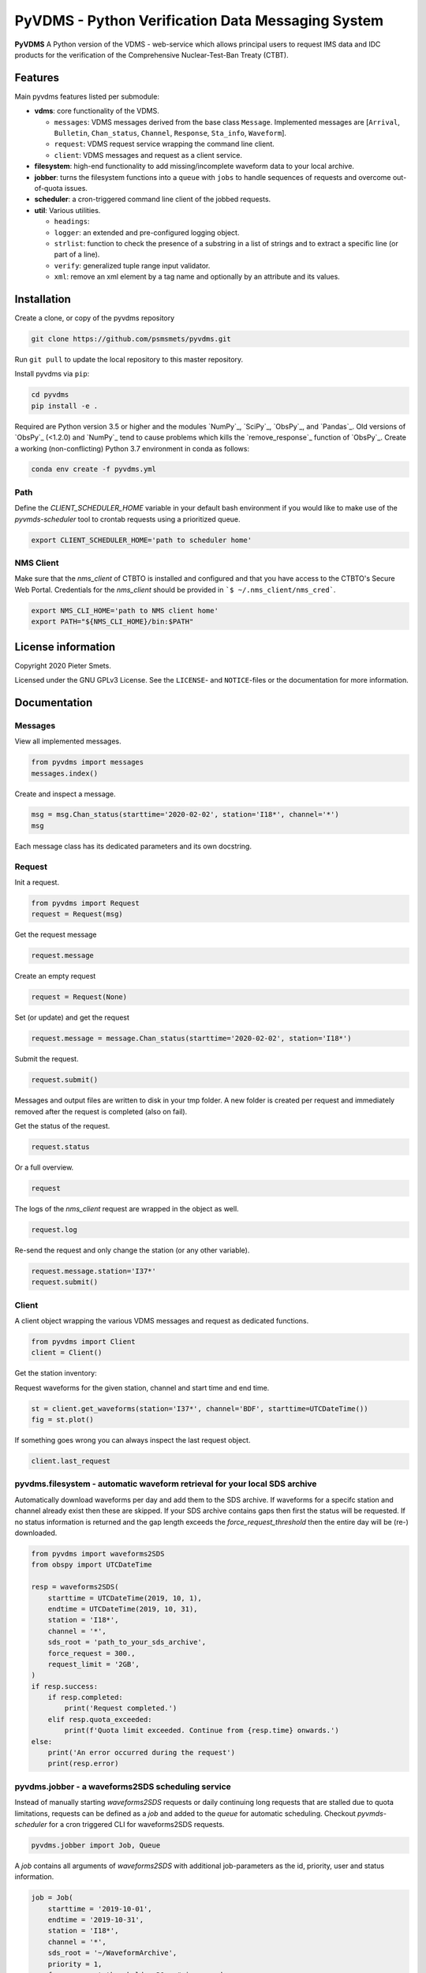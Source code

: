 **************************************************
PyVDMS - Python Verification Data Messaging System
**************************************************

**PyVDMS** A Python version of the VDMS - web-service which allows principal
users to request IMS data and IDC products for the verification of the
Comprehensive Nuclear-Test-Ban Treaty (CTBT).


Features
========

Main pyvdms features listed per submodule:

- **vdms**: core functionality of the VDMS.

  - ``messages``: VDMS messages derived from the base class ``Message``.
    Implemented messages are [``Arrival``, ``Bulletin``, ``Chan_status``,
    ``Channel``, ``Response``, ``Sta_info``, ``Waveform``].
  - ``request``: VDMS request service wrapping the command line client.
  - ``client``: VDMS messages and request as a client service.

- **filesystem**: high-end functionality to add missing/incomplete waveform
  data to your local archive.

- **jobber**: turns the filesystem functions into a ``queue`` with ``jobs`` to
  handle sequences of requests and overcome out-of-quota issues.

- **scheduler**: a cron-triggered command line client of the jobbed requests.

- **util**: Various utilities.

  - ``headings``: 
  - ``logger``: an extended and pre-configured logging object.
  - ``strlist``: function to check the presence of a substring in a list of
    strings and to extract a specific line (or part of a line).
  - ``verify``: generalized tuple range input validator.
  - ``xml``: remove an xml element by a tag name and optionally by an attribute
    and its values.


Installation
============

Create a clone, or copy of the pyvdms repository

.. code-block:: console

    git clone https://github.com/psmsmets/pyvdms.git

Run ``git pull`` to update the local repository to this master repository.


Install pyvdms via ``pip``:

.. code-block:: console

   cd pyvdms
   pip install -e .


Required are Python version 3.5 or higher and the modules `NumPy`_, `SciPy`_,
`ObsPy`_, and `Pandas`_.
Old versions of `ObsPy`_ (<1.2.0) and `NumPy`_ tend to cause problems which
kills the `remove_response`_ function of `ObsPy`_.
Create a working (non-conflicting) Python 3.7 environment in conda as follows:

.. code-block:: console

    conda env create -f pyvdms.yml


Path
----

Define the `CLIENT_SCHEDULER_HOME` variable in your default bash environment if
you would like to make use of the `pyvmds-scheduler` tool to crontab requests
using a prioritized queue.

.. code-block:: console

    export CLIENT_SCHEDULER_HOME='path to scheduler home'


NMS Client
----------

Make sure that the `nms_client` of CTBTO is installed and configured and that
you have access to the CTBTO's Secure Web Portal.
Credentials for the `nms_client` should be provided in
```$ ~/.nms_client/nms_cred```.

.. code-block:: console

    export NMS_CLI_HOME='path to NMS client home'
    export PATH="${NMS_CLI_HOME}/bin:$PATH"


License information
===================

Copyright 2020 Pieter Smets.

Licensed under the GNU GPLv3 License. See the ``LICENSE``- and ``NOTICE``-files
or the documentation for more information.


Documentation
=============

Messages
--------

View all implemented messages.

.. code-block:: python3

    from pyvdms import messages
    messages.index()

Create and inspect a message.

.. code-block:: python3

    msg = msg.Chan_status(starttime='2020-02-02', station='I18*', channel='*')
    msg

Each message class has its dedicated parameters and its own docstring.


Request 
-------

Init a request.

.. code-block:: python3

    from pyvdms import Request
    request = Request(msg)

Get the request message

.. code-block:: python3

    request.message

Create an empty request

.. code-block:: python3

    request = Request(None)

Set (or update) and get the request

.. code-block:: python3

    request.message = message.Chan_status(starttime='2020-02-02', station='I18*')

Submit the request.

.. code-block:: python3

    request.submit()

Messages and output files are written to disk in your tmp folder. A new folder
is created per request and immediately removed after the request is completed
(also on fail).

Get the status of the request.

.. code-block:: python3

    request.status

Or a full overview.

.. code-block:: python3

    request

The logs of the `nms_client` request are wrapped in the object as well.

.. code-block:: python3

    request.log

Re-send the request and only change the station (or any other variable).

.. code-block:: python3

    request.message.station='I37*'
    request.submit()


Client
------

A client object wrapping the various VDMS messages and request as dedicated
functions.

.. code-block:: python3

    from pyvdms import Client
    client = Client()

Get the station inventory:

.. code-block:: python3
    inv = client.get_stations(station='I37*', channel='*')
    inv

Request waveforms for the given station, channel and start time and end time.

.. code-block:: python3

    st = client.get_waveforms(station='I37*', channel='BDF', starttime=UTCDateTime())
    fig = st.plot()

If something goes wrong you can always inspect the last request object.

.. code-block:: python3

    client.last_request


pyvdms.filesystem - automatic waveform retrieval for your local SDS archive
---------------------------------------------------------------------------

Automatically download waveforms per day and add them to the SDS archive. If
waveforms for a specifc station and channel already exist then these are
skipped. If your SDS archive contains gaps then first the status will be
requested. If no status information is returned and the gap length exceeds the
`force_request_threshold` then the entire day will be (re-) downloaded.

.. code-block:: python3

    from pyvdms import waveforms2SDS
    from obspy import UTCDateTime

    resp = waveforms2SDS(
        starttime = UTCDateTime(2019, 10, 1),
        endtime = UTCDateTime(2019, 10, 31),
        station = 'I18*',
        channel = '*',
        sds_root = 'path_to_your_sds_archive',
        force_request = 300.,
        request_limit = '2GB',
    )
    if resp.success:
        if resp.completed:
            print('Request completed.')
        elif resp.quota_exceeded:
            print(f'Quota limit exceeded. Continue from {resp.time} onwards.')
    else:
        print('An error occurred during the request')
        print(resp.error)


pyvdms.jobber - a waveforms2SDS scheduling service
---------------------------------------------------
Instead of manually starting `waveforms2SDS` requests or daily continuing long
requests that are stalled due to quota limitations, requests can be defined
as a `job` and added to the `queue` for automatic scheduling.
Checkout `pyvmds-scheduler` for a cron triggered CLI for waveforms2SDS requests.


.. code-block:: python3

    pyvdms.jobber import Job, Queue

A `job` contains all arguments of  `waveforms2SDS` with additional job-parameters
as the id, priority, user and status  information.


.. code-block:: python3

    job = Job(
        starttime = '2019-10-01',
        endtime = '2019-10-31',
        station = 'I18*',
        channel = '*',
        sds_root = '~/WaveformArchive',
        priority = 1,
        force_request_threshold = 30., # in seconds
        max_request_size = '1GB'

Examine the job.

.. code-block:: python3

    job

Modify a job.


.. code-block:: python3

    job.update(priority=5)

Start the job.


.. code-block:: python3

    job.process()

Create a new queue and add the previously created job.


.. code-block:: python3

    queue = Queue()
    queue.add(job)


Remove a  job from the queue.

.. code-block:: python3

    queue.remove(job)


Find a  specific job from the queue.

.. code-block:: python3

    job = queue.find(id='...')


Get the first scheduled job with the highest priority on the queue.

.. code-block:: python3

    queue.first


Print the queue.

.. code-block:: python3

    print(queue)


Note that a `content_hash` is created to prevent manual modification of the
queue and so each job.

The queue can be stored as a json file.

.. code-block:: python3

    queue.write_lock('jobs.lock')

and simply read again.

.. code-block:: python3


    queue = Queue('jobs.lock')


Some helper functions get pre-filtered lists from the `Queue` class.

.. code-block:: python3

    queue.list_job_ids()  # a list of job ids
    queue.scheduled()     # all scheduled jobs
    queue.processing()    # all processing jobs



pyvdms-scheduler - a cron triggered CLC for waveforms2SDS requests
------------------------------------------------------------------

Check all options using.


.. code-block:: shell

    pyvmds-scheduler help

Make sure you set the environment variable ``$CLIENT_SCHEDULER_HOME``. This
folder contains three files: defaults.json, queue.lock, and  log.txt.

You can preset default values in the ``defaults.json`` file.

.. code-block:: json

    {
        "starttime": "yesterday",
        "channel": "??F",
        "sds_root": "path_to_your_sds_archive"
    }


Possible variables are: *starttime, endtime, station, channel, sds_root,
priority, max_request_size, email, client, client_kwargs*.

Test parsing the default variables by running.

.. code-block:: shell

    pyvmds-scheduler defaults


These parameters can always overruled when adding a new job.

Add a new job

.. code-block:: shell

    pyvmds-scheduler add station='I45*' priority=5 starttime='yesterday'


List all jobs in the queue

.. code-block:: shell

    pyvmds-scheduler list


You can filter the list with `--status=<status>` and/or `--user=<user>`.

Examine a  job by it's id `<job>`

.. code-block:: shell

    pyvmds-scheduler info --job=<job>


or

.. code-block:: shell

    pyvmds-scheduler info -<job>

Change the quota or priority of an existing job.

.. code-block:: shell

    pyvmds-scheduler update --job=<job> max_request_size='3GB' priority=10

Cancel a job.

.. code-block:: shell

    pyvmds-scheduler cancel --job=<job>

Remove completed  jobs from the queue

.. code-block:: shell

    pyvmds-scheduler clean

Start processing the jobqueue.

.. code-block:: shell

    pyvmds-scheduler run


Run a specific job from the queue.

.. code-block:: shell

pyvmds-scheduler run --job=<job>


View the logs.

.. code-block:: shell

    pyvmds-scheduler logs


Re-schedule jobs that were halted due to errors.

.. code-block:: shell

    pyvmds-scheduler reset

Self activate processing the jobqueue using a crontab.

.. code-block:: shell

    pyvmds-scheduler cron:start


Stop/remove the crontab.

.. code-block:: shell

    pyvmds-scheduler cron:stop


List the crontab command.

.. code-block:: shell

    pyvmds-scheduler cron:info
